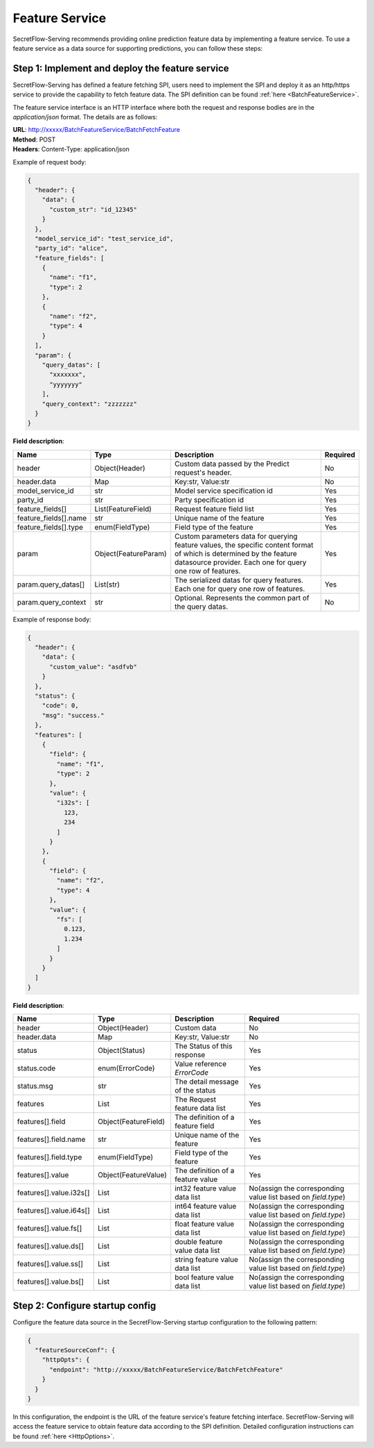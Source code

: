 ===============
Feature Service
===============

SecretFlow-Serving recommends providing online prediction feature data by implementing a feature service. To use a feature service as a data source for supporting predictions, you can follow these steps:

Step 1: Implement and deploy the feature service
================================================

SecretFlow-Serving has defined a feature fetching SPI, users need to implement the SPI and deploy it as an http/https service to provide the capability to fetch feature data. The SPI definition can be found :ref:`here <BatchFeatureService>`.

The feature service interface is an HTTP interface where both the request and response bodies are in the *application/json* format. The details are as follows:

| **URL**: http://xxxxx/BatchFeatureService/BatchFetchFeature
| **Method**: POST
| **Headers**: Content-Type: application/json

Example of request body:

.. code-block:: json

    {
      "header": {
        "data": {
          "custom_str": "id_12345"
        }
      },
      "model_service_id": "test_service_id",
      "party_id": "alice",
      "feature_fields": [
        {
          "name": "f1",
          "type": 2
        },
        {
          "name": "f2",
          "type": 4
        }
      ],
      "param": {
        "query_datas": [
          "xxxxxxx",
          "yyyyyyy"
        ],
        "query_context": "zzzzzzz"
      }
    }

**Field description**:

+-----------------------+----------------------+------------------------------------------------------------------------------------------------------------------------------------------------------------------------------------+----------+
|         Name          |         Type         |                                                                                    Description                                                                                     | Required |
+=======================+======================+====================================================================================================================================================================================+==========+
| header                | Object(Header)       | Custom data passed by the Predict request's header.                                                                                                                                | No       |
+-----------------------+----------------------+------------------------------------------------------------------------------------------------------------------------------------------------------------------------------------+----------+
| header.data           | Map                  | Key:str, Value:str                                                                                                                                                                 | No       |
+-----------------------+----------------------+------------------------------------------------------------------------------------------------------------------------------------------------------------------------------------+----------+
| model_service_id      | str                  | Model service specification id                                                                                                                                                     | Yes      |
+-----------------------+----------------------+------------------------------------------------------------------------------------------------------------------------------------------------------------------------------------+----------+
| party_id              | str                  | Party specification id                                                                                                                                                             | Yes      |
+-----------------------+----------------------+------------------------------------------------------------------------------------------------------------------------------------------------------------------------------------+----------+
| feature_fields[]      | List(FeatureField)   | Request feature field list                                                                                                                                                         | Yes      |
+-----------------------+----------------------+------------------------------------------------------------------------------------------------------------------------------------------------------------------------------------+----------+
| feature_fields[].name | str                  | Unique name of the feature                                                                                                                                                         | Yes      |
+-----------------------+----------------------+------------------------------------------------------------------------------------------------------------------------------------------------------------------------------------+----------+
| feature_fields[].type | enum(FieldType)      | Field type of the feature                                                                                                                                                          | Yes      |
+-----------------------+----------------------+------------------------------------------------------------------------------------------------------------------------------------------------------------------------------------+----------+
| param                 | Object(FeatureParam) | Custom parameters data for querying feature values, the specific content format of which is determined by the feature datasource provider. Each one for query one row of features. | Yes      |
+-----------------------+----------------------+------------------------------------------------------------------------------------------------------------------------------------------------------------------------------------+----------+
| param.query_datas[]   | List(str)            | The serialized datas for query features. Each one for query one row of features.                                                                                                   | Yes      |
+-----------------------+----------------------+------------------------------------------------------------------------------------------------------------------------------------------------------------------------------------+----------+
| param.query_context   | str                  | Optional. Represents the common part of the query datas.                                                                                                                           | No       |
+-----------------------+----------------------+------------------------------------------------------------------------------------------------------------------------------------------------------------------------------------+----------+

Example of response body:

.. code-block:: json

  {
    "header": {
      "data": {
        "custom_value": "asdfvb"
      }
    },
    "status": {
      "code": 0,
      "msg": "success."
    },
    "features": [
      {
        "field": {
          "name": "f1",
          "type": 2
        },
        "value": {
          "i32s": [
            123,
            234
          ]
        }
      },
      {
        "field": {
          "name": "f2",
          "type": 4
        },
        "value": {
          "fs": [
            0.123,
            1.234
          ]
        }
      }
    ]
  }

**Field description**:

+-------------------------+----------------------+-----------------------------------+---------------------------------------------------------------+
|          Name           |         Type         |            Description            |                           Required                            |
+=========================+======================+===================================+===============================================================+
| header                  | Object(Header)       | Custom data                       | No                                                            |
+-------------------------+----------------------+-----------------------------------+---------------------------------------------------------------+
| header.data             | Map                  | Key:str, Value:str                | No                                                            |
+-------------------------+----------------------+-----------------------------------+---------------------------------------------------------------+
| status                  | Object(Status)       | The Status of this response       | Yes                                                           |
+-------------------------+----------------------+-----------------------------------+---------------------------------------------------------------+
| status.code             | enum(ErrorCode)      | Value reference `ErrorCode`       | Yes                                                           |
+-------------------------+----------------------+-----------------------------------+---------------------------------------------------------------+
| status.msg              | str                  | The detail message of the status  | Yes                                                           |
+-------------------------+----------------------+-----------------------------------+---------------------------------------------------------------+
| features                | List                 | The Request feature data list     | Yes                                                           |
+-------------------------+----------------------+-----------------------------------+---------------------------------------------------------------+
| features[].field        | Object(FeatureField) | The definition of a feature field | Yes                                                           |
+-------------------------+----------------------+-----------------------------------+---------------------------------------------------------------+
| features[].field.name   | str                  | Unique name of the feature        | Yes                                                           |
+-------------------------+----------------------+-----------------------------------+---------------------------------------------------------------+
| features[].field.type   | enum(FieldType)      | Field type of the feature         | Yes                                                           |
+-------------------------+----------------------+-----------------------------------+---------------------------------------------------------------+
| features[].value        | Object(FeatureValue) | The definition of a feature value | Yes                                                           |
+-------------------------+----------------------+-----------------------------------+---------------------------------------------------------------+
| features[].value.i32s[] | List                 | int32 feature value data list     | No(assign the corresponding value list based on `field.type`) |
+-------------------------+----------------------+-----------------------------------+---------------------------------------------------------------+
| features[].value.i64s[] | List                 | int64 feature value data list     | No(assign the corresponding value list based on `field.type`) |
+-------------------------+----------------------+-----------------------------------+---------------------------------------------------------------+
| features[].value.fs[]   | List                 | float feature value data list     | No(assign the corresponding value list based on `field.type`) |
+-------------------------+----------------------+-----------------------------------+---------------------------------------------------------------+
| features[].value.ds[]   | List                 | double feature value data list    | No(assign the corresponding value list based on `field.type`) |
+-------------------------+----------------------+-----------------------------------+---------------------------------------------------------------+
| features[].value.ss[]   | List                 | string feature value data list    | No(assign the corresponding value list based on `field.type`) |
+-------------------------+----------------------+-----------------------------------+---------------------------------------------------------------+
| features[].value.bs[]   | List                 | bool feature value data list      | No(assign the corresponding value list based on `field.type`) |
+-------------------------+----------------------+-----------------------------------+---------------------------------------------------------------+


Step 2: Configure startup config
================================

Configure the feature data source in the SecretFlow-Serving startup configuration to the following pattern:

.. code-block:: json

  {
    "featureSourceConf": {
      "httpOpts": {
        "endpoint": "http://xxxxx/BatchFeatureService/BatchFetchFeature"
      }
    }
  }

In this configuration, the endpoint is the URL of the feature service's feature fetching interface. SecretFlow-Serving will access the feature service to obtain feature data according to the SPI definition. Detailed configuration instructions can be found :ref:`here <HttpOptions>`.
